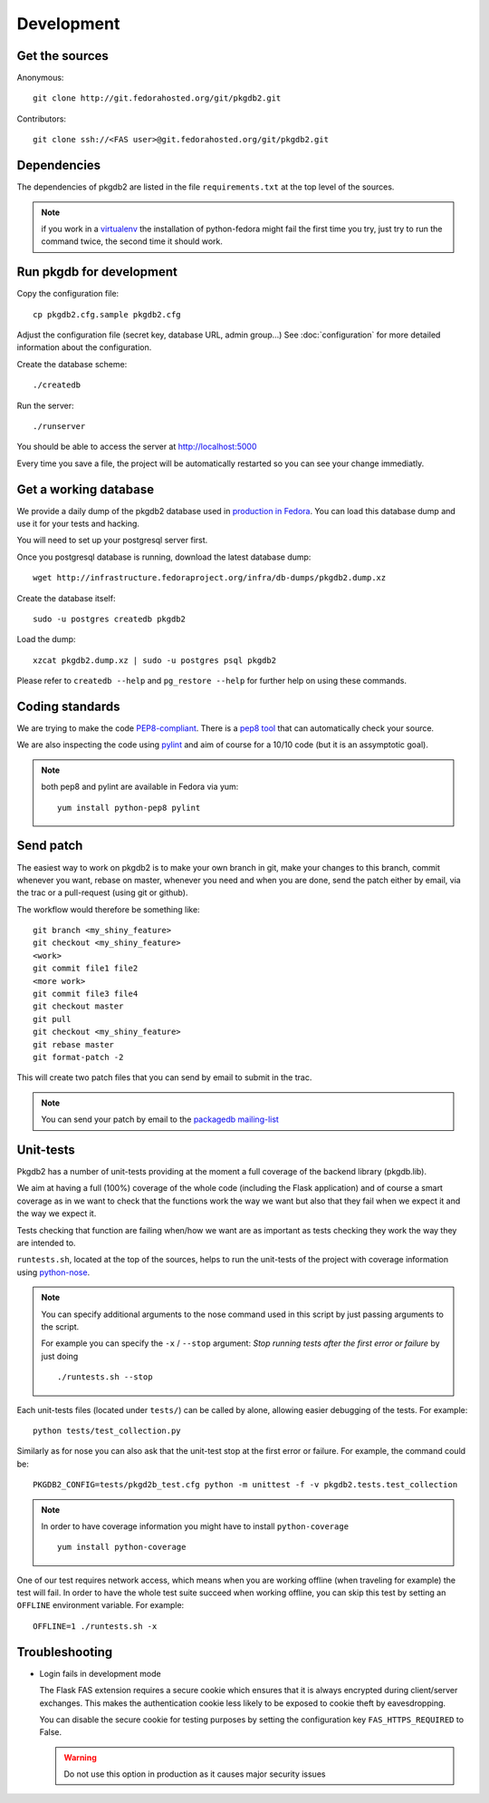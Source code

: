 Development
===========

Get the sources
---------------

Anonymous:

::

  git clone http://git.fedorahosted.org/git/pkgdb2.git

Contributors:

::

  git clone ssh://<FAS user>@git.fedorahosted.org/git/pkgdb2.git


Dependencies
------------

The dependencies of pkgdb2 are listed in the file ``requirements.txt``
at the top level of the sources.


.. note:: if you work in a `virtualenv <http://www.virtualenv.org/en/latest/>`_
          the installation of python-fedora might fail the first time you
          try, just try to run the command twice, the second time it should
          work.


Run pkgdb for development
-------------------------
Copy the configuration file::

 cp pkgdb2.cfg.sample pkgdb2.cfg

Adjust the configuration file (secret key, database URL, admin group...)
See :doc:`configuration` for more detailed information about the
configuration.


Create the database scheme::

  ./createdb

Run the server::

  ./runserver

You should be able to access the server at http://localhost:5000


Every time you save a file, the project will be automatically restarted
so you can see your change immediatly.


Get a working database
----------------------

We provide a daily dump of the pkgdb2 database used in `production in Fedora
<https://admin.fedoraproject.org/pkgdb/>`_. You can load this database dump
and use it for your tests and hacking.

You will need to set up your postgresql server first.

Once you postgresql database is running, download the latest database dump::

    wget http://infrastructure.fedoraproject.org/infra/db-dumps/pkgdb2.dump.xz

Create the database itself::

    sudo -u postgres createdb pkgdb2

Load the dump::

    xzcat pkgdb2.dump.xz | sudo -u postgres psql pkgdb2

Please refer to ``createdb --help`` and ``pg_restore --help`` for further
help on using these commands.


Coding standards
----------------

We are trying to make the code `PEP8-compliant
<http://www.python.org/dev/peps/pep-0008/>`_.  There is a `pep8 tool
<http://pypi.python.org/pypi/pep8>`_ that can automatically check
your source.


We are also inspecting the code using `pylint
<http://pypi.python.org/pypi/pylint>`_ and aim of course for a 10/10 code
(but it is an assymptotic goal).

.. note:: both pep8 and pylint are available in Fedora via yum:

          ::

            yum install python-pep8 pylint


Send patch
----------

The easiest way to work on pkgdb2 is to make your own branch in git, make
your changes to this branch, commit whenever you want, rebase on master,
whenever you need and when you are done, send the patch either by email,
via the trac or a pull-request (using git or github).


The workflow would therefore be something like:

::

   git branch <my_shiny_feature>
   git checkout <my_shiny_feature>
   <work>
   git commit file1 file2
   <more work>
   git commit file3 file4
   git checkout master
   git pull
   git checkout <my_shiny_feature>
   git rebase master
   git format-patch -2

This will create two patch files that you can send by email to submit in the
trac.

.. note:: You can send your patch by email to the `packagedb mailing-list
          <https://lists.fedorahosted.org/mailman/listinfo/packagedb>`_


Unit-tests
----------

Pkgdb2 has a number of unit-tests providing at the moment a full
coverage of the backend library (pkgdb.lib).


We aim at having a full (100%) coverage of the whole code (including the
Flask application) and of course a smart coverage as in we want to check
that the functions work the way we want but also that they fail when we
expect it and the way we expect it.


Tests checking that function are failing when/how we want are as important
as tests checking they work the way they are intended to.

``runtests.sh``, located at the top of the sources, helps to run the
unit-tests of the project with coverage information using `python-nose
<https://nose.readthedocs.org/>`_.


.. note:: You can specify additional arguments to the nose command used
          in this script by just passing arguments to the script.

          For example you can specify the ``-x`` / ``--stop`` argument:
          `Stop running tests after the first error or failure` by just doing

          ::

            ./runtests.sh --stop


Each unit-tests files (located under ``tests/``) can be called
by alone, allowing easier debugging of the tests. For example:

::

  python tests/test_collection.py

Similarly as for nose you can also ask that the unit-test stop at the first
error or failure. For example, the command could be:

::

  PKGDB2_CONFIG=tests/pkgd2b_test.cfg python -m unittest -f -v pkgdb2.tests.test_collection


.. note:: In order to have coverage information you might have to install
          ``python-coverage``

          ::

            yum install python-coverage

One of our test requires network access, which means when you are working
offline (when traveling for example) the test will fail. In order to have the
whole test suite succeed when working offline, you can skip this test by setting
an ``OFFLINE`` environment variable.
For example:

::

    OFFLINE=1 ./runtests.sh -x


Troubleshooting
---------------

+ Login fails in development mode

  The Flask FAS extension requires a secure cookie which ensures that it is
  always encrypted during client/server exchanges.
  This makes the authentication cookie less likely to be exposed to cookie
  theft by eavesdropping.

  You can disable the secure cookie for testing purposes by setting the
  configuration key ``FAS_HTTPS_REQUIRED`` to False.

  .. WARNING::
     Do not use this option in production as it causes major security issues


